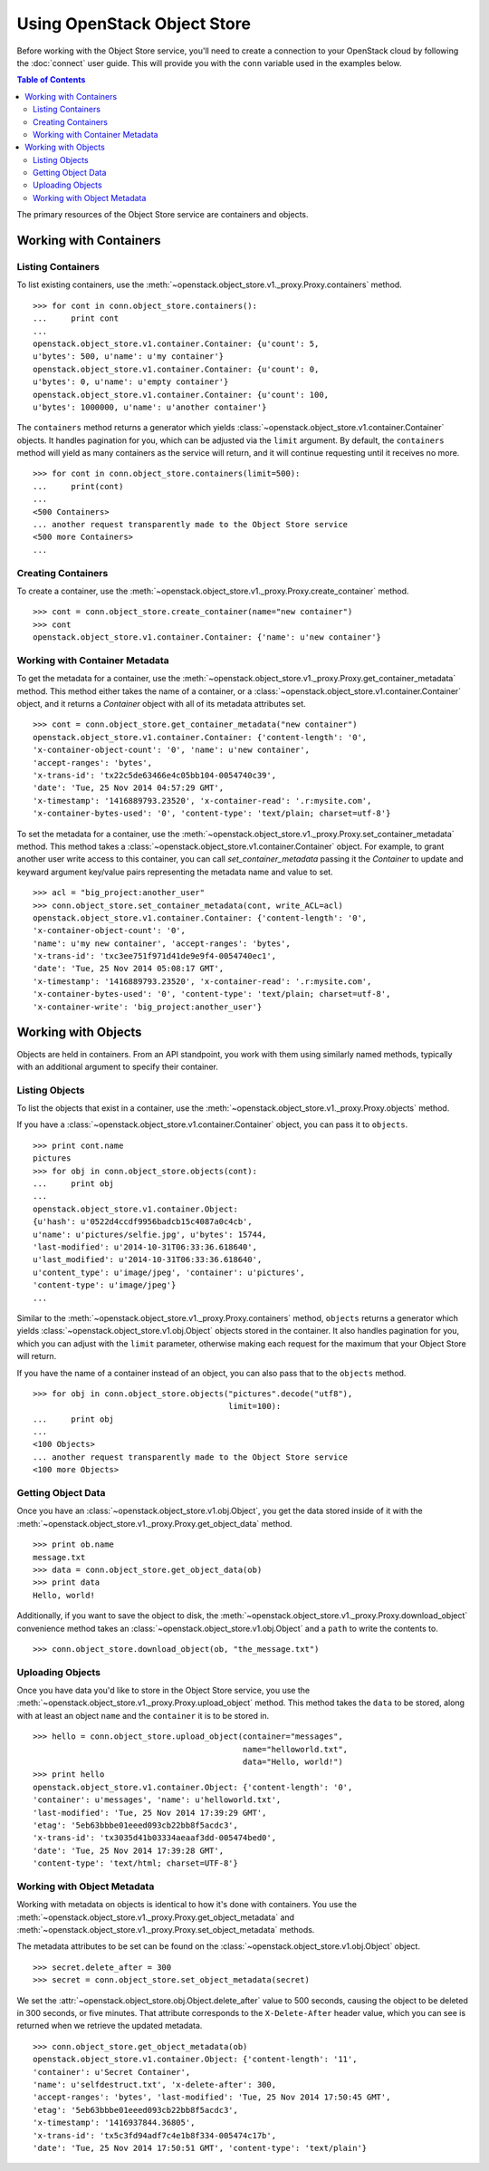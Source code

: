 Using OpenStack Object Store
============================

Before working with the Object Store service, you'll need to create a
connection to your OpenStack cloud by following the :doc:`connect` user
guide. This will provide you with the ``conn`` variable used in the examples
below.

.. contents:: Table of Contents
   :local:

The primary resources of the Object Store service are containers and objects.

Working with Containers
-----------------------

Listing Containers
******************

To list existing containers, use the
:meth:`~openstack.object_store.v1._proxy.Proxy.containers` method. ::

    >>> for cont in conn.object_store.containers():
    ...     print cont
    ...
    openstack.object_store.v1.container.Container: {u'count': 5,
    u'bytes': 500, u'name': u'my container'}
    openstack.object_store.v1.container.Container: {u'count': 0,
    u'bytes': 0, u'name': u'empty container'}
    openstack.object_store.v1.container.Container: {u'count': 100,
    u'bytes': 1000000, u'name': u'another container'}

The ``containers`` method returns a generator which yields
:class:`~openstack.object_store.v1.container.Container` objects. It handles
pagination for you, which can be adjusted via the ``limit`` argument.
By default, the ``containers`` method will yield as many containers as the
service will return, and it will continue requesting until it receives
no more. ::

    >>> for cont in conn.object_store.containers(limit=500):
    ...     print(cont)
    ...
    <500 Containers>
    ... another request transparently made to the Object Store service
    <500 more Containers>
    ...

Creating Containers
*******************

To create a container, use the
:meth:`~openstack.object_store.v1._proxy.Proxy.create_container` method. ::

    >>> cont = conn.object_store.create_container(name="new container")
    >>> cont
    openstack.object_store.v1.container.Container: {'name': u'new container'}

Working with Container Metadata
*******************************

To get the metadata for a container, use the
:meth:`~openstack.object_store.v1._proxy.Proxy.get_container_metadata` method.
This method either takes the name of a container, or a
:class:`~openstack.object_store.v1.container.Container` object, and it returns
a `Container` object with all of its metadata attributes set. ::

    >>> cont = conn.object_store.get_container_metadata("new container")
    openstack.object_store.v1.container.Container: {'content-length': '0',
    'x-container-object-count': '0', 'name': u'new container',
    'accept-ranges': 'bytes',
    'x-trans-id': 'tx22c5de63466e4c05bb104-0054740c39',
    'date': 'Tue, 25 Nov 2014 04:57:29 GMT',
    'x-timestamp': '1416889793.23520', 'x-container-read': '.r:mysite.com',
    'x-container-bytes-used': '0', 'content-type': 'text/plain; charset=utf-8'}

To set the metadata for a container, use the
:meth:`~openstack.object_store.v1._proxy.Proxy.set_container_metadata` method.
This method takes a :class:`~openstack.object_store.v1.container.Container`
object. For example, to grant another user write access to this container,
you can call `set_container_metadata` passing it the `Container` to update
and keyward argument key/value pairs representing the metadata name and
value to set. ::

    >>> acl = "big_project:another_user"
    >>> conn.object_store.set_container_metadata(cont, write_ACL=acl)
    openstack.object_store.v1.container.Container: {'content-length': '0',
    'x-container-object-count': '0',
    'name': u'my new container', 'accept-ranges': 'bytes',
    'x-trans-id': 'txc3ee751f971d41de9e9f4-0054740ec1',
    'date': 'Tue, 25 Nov 2014 05:08:17 GMT',
    'x-timestamp': '1416889793.23520', 'x-container-read': '.r:mysite.com',
    'x-container-bytes-used': '0', 'content-type': 'text/plain; charset=utf-8',
    'x-container-write': 'big_project:another_user'}

Working with Objects
--------------------

Objects are held in containers. From an API standpoint, you work with
them using similarly named methods, typically with an additional argument
to specify their container.

Listing Objects
***************

To list the objects that exist in a container, use the
:meth:`~openstack.object_store.v1._proxy.Proxy.objects` method.

If you have a :class:`~openstack.object_store.v1.container.Container`
object, you can pass it to ``objects``. ::

    >>> print cont.name
    pictures
    >>> for obj in conn.object_store.objects(cont):
    ...     print obj
    ...
    openstack.object_store.v1.container.Object:
    {u'hash': u'0522d4ccdf9956badcb15c4087a0c4cb',
    u'name': u'pictures/selfie.jpg', u'bytes': 15744,
    'last-modified': u'2014-10-31T06:33:36.618640',
    u'last_modified': u'2014-10-31T06:33:36.618640',
    u'content_type': u'image/jpeg', 'container': u'pictures',
    'content-type': u'image/jpeg'}
    ...

Similar to the :meth:`~openstack.object_store.v1._proxy.Proxy.containers`
method, ``objects`` returns a generator which yields
:class:`~openstack.object_store.v1.obj.Object` objects stored in the
container. It also handles pagination for you, which you can adjust
with the ``limit`` parameter, otherwise making each request for the maximum
that your Object Store will return.

If you have the name of a container instead of an object, you can also
pass that to the ``objects`` method. ::

    >>> for obj in conn.object_store.objects("pictures".decode("utf8"),
                                             limit=100):
    ...     print obj
    ...
    <100 Objects>
    ... another request transparently made to the Object Store service
    <100 more Objects>

Getting Object Data
*******************

Once you have an :class:`~openstack.object_store.v1.obj.Object`, you get
the data stored inside of it with the
:meth:`~openstack.object_store.v1._proxy.Proxy.get_object_data` method. ::

    >>> print ob.name
    message.txt
    >>> data = conn.object_store.get_object_data(ob)
    >>> print data
    Hello, world!

Additionally, if you want to save the object to disk, the
:meth:`~openstack.object_store.v1._proxy.Proxy.download_object` convenience
method takes an :class:`~openstack.object_store.v1.obj.Object` and a
``path`` to write the contents to. ::

    >>> conn.object_store.download_object(ob, "the_message.txt")

Uploading Objects
*****************

Once you have data you'd like to store in the Object Store service, you use
the :meth:`~openstack.object_store.v1._proxy.Proxy.upload_object` method.
This method takes the ``data`` to be stored, along with at least an object
``name`` and the ``container`` it is to be stored in. ::

    >>> hello = conn.object_store.upload_object(container="messages",
                                                name="helloworld.txt",
                                                data="Hello, world!")
    >>> print hello
    openstack.object_store.v1.container.Object: {'content-length': '0',
    'container': u'messages', 'name': u'helloworld.txt',
    'last-modified': 'Tue, 25 Nov 2014 17:39:29 GMT',
    'etag': '5eb63bbbe01eeed093cb22bb8f5acdc3',
    'x-trans-id': 'tx3035d41b03334aeaaf3dd-005474bed0',
    'date': 'Tue, 25 Nov 2014 17:39:28 GMT',
    'content-type': 'text/html; charset=UTF-8'}

Working with Object Metadata
****************************

Working with metadata on objects is identical to how it's done with
containers. You use the
:meth:`~openstack.object_store.v1._proxy.Proxy.get_object_metadata` and
:meth:`~openstack.object_store.v1._proxy.Proxy.set_object_metadata` methods.

The metadata attributes to be set can be found on the
:class:`~openstack.object_store.v1.obj.Object` object. ::

    >>> secret.delete_after = 300
    >>> secret = conn.object_store.set_object_metadata(secret)

We set the :attr:`~openstack.object_store.obj.Object.delete_after`
value to 500 seconds, causing the object to be deleted in 300 seconds,
or five minutes. That attribute corresponds to the ``X-Delete-After``
header value, which you can see is returned when we retrieve the updated
metadata. ::

    >>> conn.object_store.get_object_metadata(ob)
    openstack.object_store.v1.container.Object: {'content-length': '11',
    'container': u'Secret Container',
    'name': u'selfdestruct.txt', 'x-delete-after': 300,
    'accept-ranges': 'bytes', 'last-modified': 'Tue, 25 Nov 2014 17:50:45 GMT',
    'etag': '5eb63bbbe01eeed093cb22bb8f5acdc3',
    'x-timestamp': '1416937844.36805',
    'x-trans-id': 'tx5c3fd94adf7c4e1b8f334-005474c17b',
    'date': 'Tue, 25 Nov 2014 17:50:51 GMT', 'content-type': 'text/plain'}
